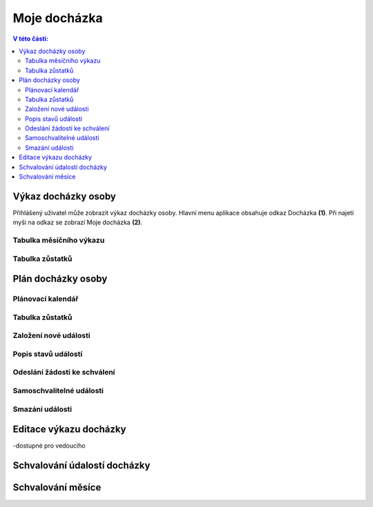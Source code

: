 Moje docházka
===========================

.. contents:: V této části:
  :local:
  :depth: 2
  
Výkaz docházky osoby
^^^^^^^^^^^^^^^^^^^^^^^^^^^^^^^^^^^
Přihlášený uživatel může zobrazit výkaz docházky osoby. Hlavní menu aplikace obsahuje odkaz Docházka **(1)**. Při najetí myši na odkaz se zobrazí Moje docházka **(2)**.

.. image:: /Img/Vykaz1.PNG

Tabulka měsíčního výkazu
--------------------------

.. image:: /Img/Vykaz2.PNG

Tabulka zůstatků
--------------------------

.. image:: /Img/Zustatky1.PNG

Plán docházky osoby
^^^^^^^^^^^^^^^^^^^^^^^^^^^^^^^^^^^

Plánovací kalendář
--------------------------

Tabulka zůstatků
--------------------------

Založení nové události
--------------------------

Popis stavů událostí
--------------------------

Odeslání žádosti ke schválení
--------------------------------

Samoschvalitelné události
-------------------------------

Smazání události
----------------------------

Editace výkazu docházky
^^^^^^^^^^^^^^^^^^^^^^^^^^^^^^^^^^^

-dostupné pro vedoucího

Schvalování údalostí docházky
^^^^^^^^^^^^^^^^^^^^^^^^^^^^^^^^^^^


Schvalování měsíce
^^^^^^^^^^^^^^^^^^^^^^^^^^^^^^^^^^^
